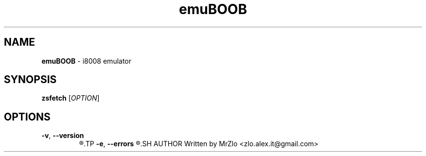 .TH "emuBOOB" "1" "June 16, 2021" "emuBOOB"
.SH NAME
.BR "emuBOOB" " - i8008 emulator"
.SH SYNOPSIS
.B zsfetch
.RI "[" "OPTION" "]"
.SH OPTIONS 
.TP
.BR "-v" ", " "--version"
.R "Displaing version of zsfetch"
.TP
.BR "-e" ", " "--errors"
.R "WIthout hiding anything"
.SH AUTHOR
Written by MrZlo <zlo.alex.it@gmail.com>

